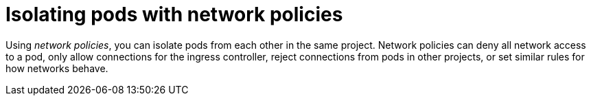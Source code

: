 // Module included in the following assemblies:
//
// * security/container_security/security-network.adoc

[id="security-network-policies_{context}"]
= Isolating pods with network policies

[role="_abstract"]
Using _network policies_, you can isolate pods from each other in the same project.
Network policies can deny all network access to a pod,
only allow connections for the ingress controller, reject connections from
pods in other projects, or set similar rules for how networks behave.
